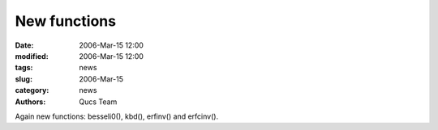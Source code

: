 New functions
#############

:date: 2006-Mar-15 12:00
:modified: 2006-Mar-15 12:00
:tags: news
:slug: 2006-Mar-15
:category: news
:authors: Qucs Team

Again new functions: besseli0(), kbd(), erfinv() and erfcinv().
